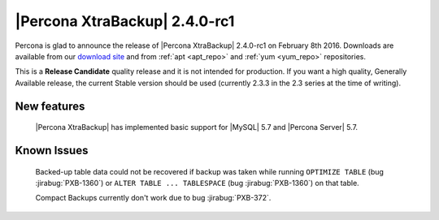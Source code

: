 ================================
 |Percona XtraBackup| 2.4.0-rc1
================================

Percona is glad to announce the release of |Percona XtraBackup| 2.4.0-rc1 on
February 8th 2016. Downloads are available from our `download site
<http://www.percona.com/downloads/XtraBackup/>`_ and from :ref:`apt <apt_repo>`
and :ref:`yum <yum_repo>` repositories.

This is a **Release Candidate** quality release and it is not intended for
production. If you want a high quality, Generally Available release, the
current Stable version should be used (currently 2.3.3 in the 2.3 series at the
time of writing).

New features
------------

 |Percona XtraBackup| has implemented basic support for |MySQL| 5.7 and
 |Percona Server| 5.7.

Known Issues
------------

 Backed-up table data could not be recovered if backup was taken while running
 ``OPTIMIZE TABLE`` (bug :jirabug:`PXB-1360`) or ``ALTER TABLE ... TABLESPACE`` (bug
 :jirabug:`PXB-1360`) on that table.

 Compact Backups currently don't work due to bug :jirabug:`PXB-372`.

